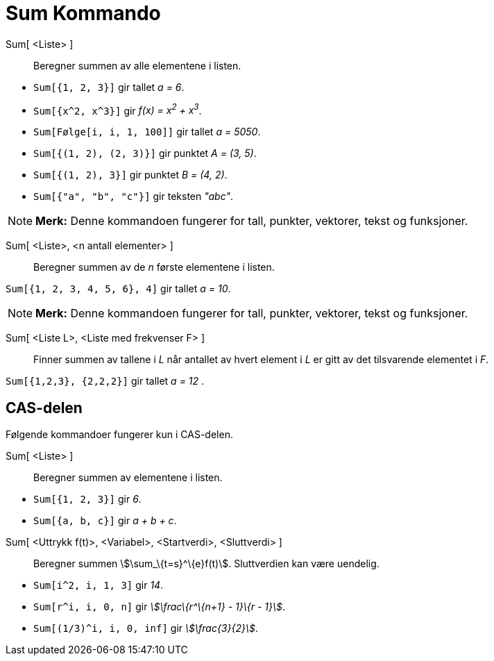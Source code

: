 = Sum Kommando
:page-en: commands/Sum
ifdef::env-github[:imagesdir: /nb/modules/ROOT/assets/images]

Sum[ <Liste> ]::
  Beregner summen av alle elementene i listen.

[EXAMPLE]
====

* `++Sum[{1, 2, 3}]++` gir tallet _a = 6_.
* `++Sum[{x^2,  x^3}]++` gir _f(x) = x^2^ + x^3^_.
* `++Sum[Følge[i, i, 1, 100]]++` gir tallet _a = 5050_.
* `++Sum[{(1, 2), (2, 3)}]++` gir punktet _A = (3, 5)_.
* `++Sum[{(1, 2), 3}]++` gir punktet _B = (4, 2)_.
* `++Sum[{"a", "b", "c"}]++` gir teksten _"abc"_.

====

[NOTE]
====

*Merk:* Denne kommandoen fungerer for tall, punkter, vektorer, tekst og funksjoner.

====

Sum[ <Liste>, <n antall elementer> ]::
  Beregner summen av de _n_ første elementene i listen.

[EXAMPLE]
====

`++Sum[{1, 2, 3, 4, 5, 6}, 4]++` gir tallet _a = 10_.

====

[NOTE]
====

*Merk:* Denne kommandoen fungerer for tall, punkter, vektorer, tekst og funksjoner.

====

Sum[ <Liste L>, <Liste med frekvenser F> ]::
  Finner summen av tallene i _L_ når antallet av hvert element i _L_ er gitt av det tilsvarende elementet i _F_.

[EXAMPLE]
====

`++Sum[{1,2,3}, {2,2,2}]++` gir tallet _a = 12_ .

====

== CAS-delen

Følgende kommandoer fungerer kun i CAS-delen.

Sum[ <Liste> ]::
  Beregner summen av elementene i listen.

[EXAMPLE]
====

* `++Sum[{1, 2, 3}]++` gir _6_.
* `++Sum[{a, b, c}]++` gir _a + b + c_.

====

Sum[ <Uttrykk f(t)>, <Variabel>, <Startverdi>, <Sluttverdi> ]::
  Beregner summen stem:[\sum_\{t=s}^\{e}f(t)]. Sluttverdien kan være uendelig.

[EXAMPLE]
====

* `++Sum[i^2, i, 1, 3]++` gir _14_.
* `++Sum[r^i, i, 0, n]++` gir _stem:[\frac\{r^\{n+1} - 1}\{r - 1}]_.
* `++Sum[(1/3)^i, i, 0, inf]++` gir _stem:[\frac{3}{2}]_.

====
